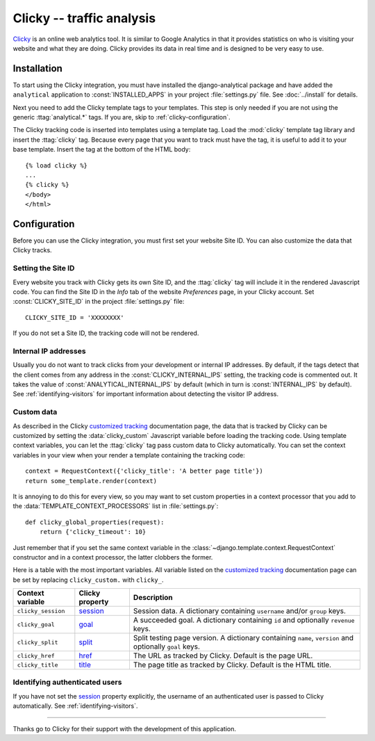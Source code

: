 ==========================
Clicky -- traffic analysis
==========================

Clicky_ is an online web analytics tool.  It is similar to Google
Analytics in that it provides statistics on who is visiting your website
and what they are doing.  Clicky provides its data in real time and is
designed to be very easy to use.

.. _Clicky: http://getclicky.com/


.. clicky-installation:

Installation
============

To start using the Clicky integration, you must have installed the
django-analytical package and have added the ``analytical`` application
to :const:`INSTALLED_APPS` in your project :file:`settings.py` file.
See :doc:`../install` for details.

Next you need to add the Clicky template tags to your templates. This
step is only needed if you are not using the generic
:ttag:`analytical.*` tags.  If you are, skip to
:ref:`clicky-configuration`.

The Clicky tracking code is inserted into templates using a template
tag.  Load the :mod:`clicky` template tag library and insert the
:ttag:`clicky` tag.  Because every page that you want to track must
have the tag, it is useful to add it to your base template.  Insert
the tag at the bottom of the HTML body::

    {% load clicky %}
    ...
    {% clicky %}
    </body>
    </html>


.. _clicky-configuration:

Configuration
=============

Before you can use the Clicky integration, you must first set your
website Site ID.  You can also customize the data that Clicky tracks.


.. _clicky-site-id:

Setting the Site ID
-------------------

Every website you track with Clicky gets its own Site ID, and the
:ttag:`clicky` tag will include it in the rendered Javascript code.
You can find the Site ID in the *Info* tab of the website *Preferences*
page, in your Clicky account.  Set :const:`CLICKY_SITE_ID` in the
project :file:`settings.py` file::

    CLICKY_SITE_ID = 'XXXXXXXX'

If you do not set a Site ID, the tracking code will not be rendered.


.. _clicky-internal-ips:

Internal IP addresses
---------------------

Usually you do not want to track clicks from your development or
internal IP addresses.  By default, if the tags detect that the client
comes from any address in the :const:`CLICKY_INTERNAL_IPS` setting,
the tracking code is commented out.  It takes the value of
:const:`ANALYTICAL_INTERNAL_IPS` by default (which in turn is
:const:`INTERNAL_IPS` by default).  See :ref:`identifying-visitors` for
important information about detecting the visitor IP address.


.. _clicky-custom-data:

Custom data
-----------

As described in the Clicky `customized tracking`_ documentation page,
the data that is tracked by Clicky can be customized by setting the
:data:`clicky_custom` Javascript variable before loading the tracking
code.  Using template context variables, you can let the :ttag:`clicky`
tag pass custom data to Clicky automatically.  You can set the context
variables in your view when your render a template containing the
tracking code::

    context = RequestContext({'clicky_title': 'A better page title'})
    return some_template.render(context)

It is annoying to do this for every view, so you may want to set custom
properties in a context processor that you add to the
:data:`TEMPLATE_CONTEXT_PROCESSORS` list in :file:`settings.py`::

    def clicky_global_properties(request):
        return {'clicky_timeout': 10}

Just remember that if you set the same context variable in the
:class:`~django.template.context.RequestContext` constructor and in a
context processor, the latter clobbers the former.

Here is a table with the most important variables.  All variable listed
on the `customized tracking`_ documentation page can be set by replacing
``clicky_custom.`` with ``clicky_``.

==================  ===============  ===================================
Context variable    Clicky property  Description
==================  ===============  ===================================
``clicky_session``  session_         Session data.  A dictionary
                                     containing ``username`` and/or
                                     ``group`` keys.
------------------  ---------------  -----------------------------------
``clicky_goal``     goal_            A succeeded goal.  A dictionary
                                     containing ``id`` and optionally
                                     ``revenue`` keys.
------------------  ---------------  -----------------------------------
``clicky_split``    split_           Split testing page version.  A
                                     dictionary containing ``name``,
                                     ``version`` and optionally ``goal``
                                     keys.
------------------  ---------------  -----------------------------------
``clicky_href``     href_            The URL as tracked by Clicky.
                                     Default is the page URL.
------------------  ---------------  -----------------------------------
``clicky_title``    title_           The page title as tracked by
                                     Clicky.  Default is the HTML title.
==================  ===============  ===================================

.. _`customized tracking`: http://getclicky.com/help/customization
.. _session: http://getclicky.com/help/customization#session
.. _goal: http://getclicky.com/help/customization#goal
.. _href: http://getclicky.com/help/customization#href
.. _title: http://getclicky.com/help/customization#title
.. _split: http://getclicky.com/help/customization#split


.. _clicky-identify-user:

Identifying authenticated users
-------------------------------

If you have not set the session_ property explicitly, the username of an
authenticated user is passed to Clicky automatically.  See
:ref:`identifying-visitors`.


----

Thanks go to Clicky for their support with the development of this
application.
